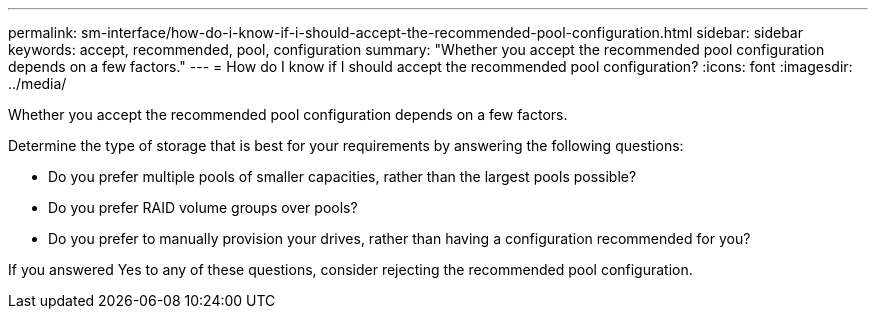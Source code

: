---
permalink: sm-interface/how-do-i-know-if-i-should-accept-the-recommended-pool-configuration.html
sidebar: sidebar
keywords: accept, recommended, pool, configuration
summary: "Whether you accept the recommended pool configuration depends on a few factors."
---
= How do I know if I should accept the recommended pool configuration?
:icons: font
:imagesdir: ../media/

[.lead]
Whether you accept the recommended pool configuration depends on a few factors.

Determine the type of storage that is best for your requirements by answering the following questions:

* Do you prefer multiple pools of smaller capacities, rather than the largest pools possible?
* Do you prefer RAID volume groups over pools?
* Do you prefer to manually provision your drives, rather than having a configuration recommended for you?

If you answered Yes to any of these questions, consider rejecting the recommended pool configuration.
